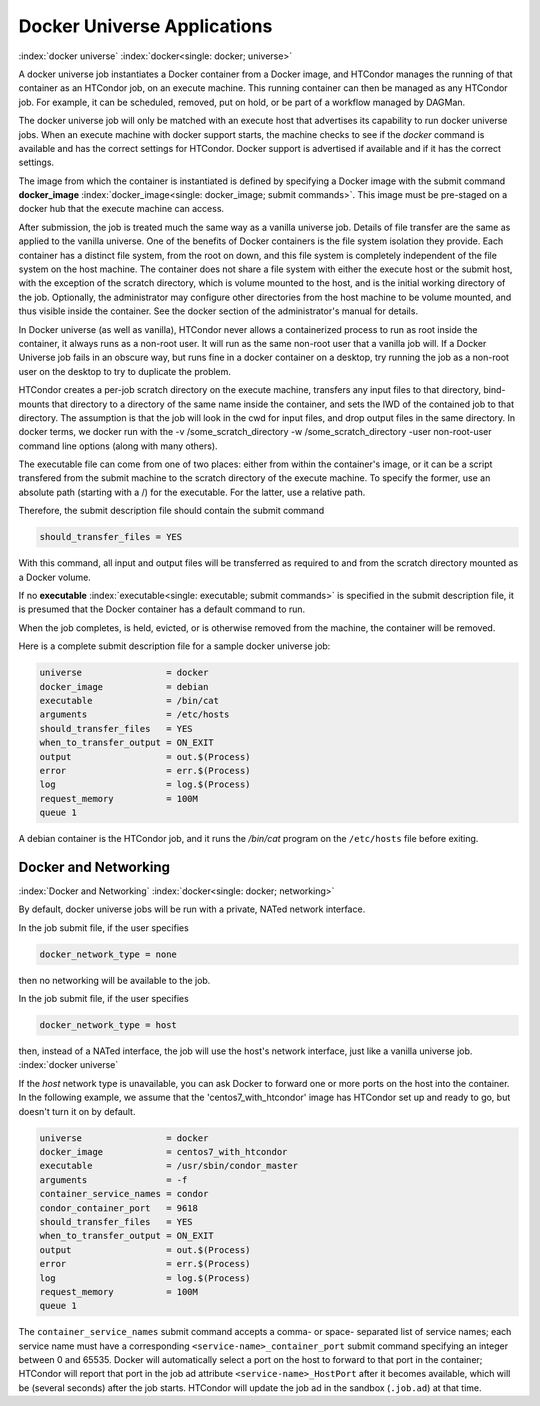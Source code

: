 Docker Universe Applications
============================

:index:`docker universe` :index:`docker<single: docker; universe>`

A docker universe job instantiates a Docker container from a Docker
image, and HTCondor manages the running of that container as an HTCondor
job, on an execute machine. This running container can then be managed
as any HTCondor job. For example, it can be scheduled, removed, put on
hold, or be part of a workflow managed by DAGMan.

The docker universe job will only be matched with an execute host that
advertises its capability to run docker universe jobs. When an execute
machine with docker support starts, the machine checks to see if the
*docker* command is available and has the correct settings for HTCondor.
Docker support is advertised if available and if it has the correct
settings.

The image from which the container is instantiated is defined by
specifying a Docker image with the submit command
**docker_image** :index:`docker_image<single: docker_image; submit commands>`. This
image must be pre-staged on a docker hub that the execute machine can
access.

After submission, the job is treated much the same way as a vanilla
universe job. Details of file transfer are the same as applied to the
vanilla universe. One of the benefits of Docker containers is the file
system isolation they provide. Each container has a distinct file
system, from the root on down, and this file system is completely
independent of the file system on the host machine. The container does
not share a file system with either the execute host or the submit host,
with the exception of the scratch directory, which is volume mounted to
the host, and is the initial working directory of the job. Optionally,
the administrator may configure other directories from the host machine
to be volume mounted, and thus visible inside the container. See the
docker section of the administrator's manual for details.

In Docker universe (as well as vanilla), HTCondor never allows a
containerized process to run as root inside the container, it always
runs as a non-root user. It will run as the same non-root user that a
vanilla job will. If a Docker Universe job fails in an obscure way, but
runs fine in a docker container on a desktop, try running the job as a
non-root user on the desktop to try to duplicate the problem.

HTCondor creates a per-job scratch directory on the execute machine,
transfers any input files to that directory, bind-mounts that directory
to a directory of the same name inside the container, and sets the IWD
of the contained job to that directory. The assumption is that the job
will look in the cwd for input files, and drop output files in the same
directory. In docker terms, we docker run with the -v
/some_scratch_directory -w /some_scratch_directory -user
non-root-user command line options (along with many others).

The executable file can come from one of two places: either from within
the container's image, or it can be a script transfered from the submit
machine to the scratch directory of the execute machine. To specify the
former, use an absolute path (starting with a /) for the executable. For
the latter, use a relative path.

Therefore, the submit description file should contain the submit command

.. code-block:: condor-submit

      should_transfer_files = YES

With this command, all input and output files will be transferred as
required to and from the scratch directory mounted as a Docker volume.

If no **executable** :index:`executable<single: executable; submit commands>` is
specified in the submit description file, it is presumed that the Docker
container has a default command to run.

When the job completes, is held, evicted, or is otherwise removed from
the machine, the container will be removed.

Here is a complete submit description file for a sample docker universe
job:

.. code-block:: condor-submit

      universe                = docker
      docker_image            = debian
      executable              = /bin/cat
      arguments               = /etc/hosts
      should_transfer_files   = YES
      when_to_transfer_output = ON_EXIT
      output                  = out.$(Process)
      error                   = err.$(Process)
      log                     = log.$(Process)
      request_memory          = 100M
      queue 1

A debian container is the HTCondor job, and it runs the */bin/cat*
program on the ``/etc/hosts`` file before exiting.

.. _`Docker and Networking`:

Docker and Networking
---------------------

:index:`Docker and Networking`
:index:`docker<single: docker; networking>`

By default, docker universe jobs will be run with a private, NATed
network interface.

In the job submit file, if the user specifies

.. code-block:: condor-submit

    docker_network_type = none

then no networking will be available to the job.
    
In the job submit file, if the user specifies

.. code-block:: condor-submit

    docker_network_type = host

then, instead of a NATed interface, the job will use the host's
network interface, just like a vanilla universe job.
:index:`docker universe`


If the *host* network type is unavailable, you can ask Docker to forward one
or more ports on the host into the container.  In the following example, we
assume that the 'centos7_with_htcondor' image has HTCondor set up and ready
to go, but doesn't turn it on by default.

.. code-block:: condor-submit

      universe                = docker
      docker_image            = centos7_with_htcondor
      executable              = /usr/sbin/condor_master
      arguments               = -f
      container_service_names = condor
      condor_container_port   = 9618
      should_transfer_files   = YES
      when_to_transfer_output = ON_EXIT
      output                  = out.$(Process)
      error                   = err.$(Process)
      log                     = log.$(Process)
      request_memory          = 100M
      queue 1

The ``container_service_names`` submit command accepts a comma- or space-
separated list of service names; each service name must have a corresponding
``<service-name>_container_port`` submit command specifying an integer
between 0 and 65535.  Docker will automatically select a port on the host
to forward to that port in the container; HTCondor will report that port
in the job ad attribute ``<service-name>_HostPort`` after it becomes
available, which will be (several seconds) after the job starts.  HTCondor
will update the job ad in the sandbox (``.job.ad``) at that time.
